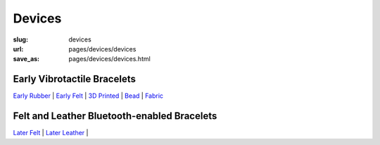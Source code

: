 Devices
=============

:slug: devices
:url: pages/devices/devices
:save_as: pages/devices/devices.html


Early Vibrotactile Bracelets
-----------------------------------------------

`Early Rubber`_ |
`Early Felt`_ |
`3D Printed`_ |
Bead_ |
Fabric_ 


.. _Early Rubber: early/earlyRubber.html
.. _Early Felt: early/earlyFelt.html
.. _3D Printed: early/3Dprinted.html
.. _Bead: early/bead.html
.. _Fabric: early/fabric.html



Felt and Leather Bluetooth-enabled Bracelets
-----------------------------------------------------

`Later Felt`_ |
`Later Leather`_ |

.. _Later Felt: later/laterFelt.html
.. _Later Leather: later/laterLeather.html







